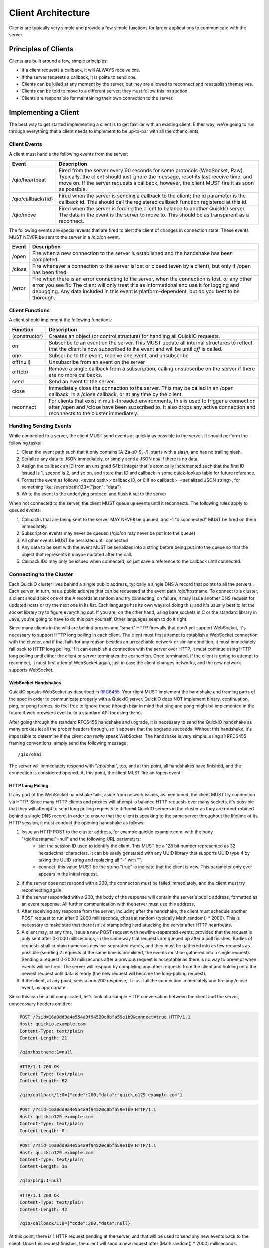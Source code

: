 Client Architecture
*******************

Clients are typically very simple and provide a few simple functions for larger applications to communicate with the server.

Principles of Clients
=====================

Clients are built around a few, simple principles:

* If a client requests a callback, it will ALWAYS receive one.
* If the server requests a callback, it is polite to send one.
* Clients can be killed at any moment by the server, but they are allowed to reconnect and reestablish themselves.
* Clients can be told to move to a different server; they must follow this instruction.
* Clients are responsible for maintaining their own connection to the server.

Implementing a Client
=====================

The best way to get started implementing a client is to get familiar with an existing client. Either way, we're going to run through everything that a client needs to implement to be up-to-par with all the other clients.

Client Events
-------------

A client must handle the following events from the server:

==================== =============================
 Event                 Description
==================== =============================
/qio/heartbeat        Fired from the server every 60 seconds for some protocols (WebSocket, Raw). Typically, the client should just ignore the message, reset its last receive time, and move on. If the server requests a callback, however, the client MUST fire it as soon as possible.

/qio/callback/{id}    Fired when the server is sending a callback to the client; the id parameter is the callback id. This should call the registered callback function registered at this id.

/qio/move             Fired when the server is forcing the client to balance to another QuickIO server. The data in the event is the server to move to. This should be as transparent as a reconnect.

==================== =============================

The following events are special events that are fired to alert the client of changes in connection state. These events MUST NEVER be sent to the server in a /qio/on event.

==================== =============================
 Event                 Description
==================== =============================
/open                 Fire when a new connection to the server is established and the handshake has been completed.

/close                Fire whenever a connection to the server is lost or closed (even by a client), but only if /open has been fired.

/error                Fire when there is an error connecting to the server, when the connection is lost, or any other error you see fit. The client will only treat this as informational and use it for logging and debugging. Any data included in this event is platform-dependent, but do you best to be thorough.
==================== =============================

Client Functions
----------------

A client should implement the following functions:

==================== =============================
Function             Description
==================== =============================
(constructor)         Creates an object (or control structure) for handling all QuickIO requests.

on                    Subscribe to an event on the server. This MUST update all internal structures to reflect that the client is now subscribed to the event and will be until `off` is called.

one                   Subscribe to the event, receive one event, and unsubscribe

off(null)             Unsubscribe from an event on the server

off(cb)               Remove a single callback from a subscription, calling unsubscribe on the server if there are no more callbacks.

send                  Send an event to the server.

close                 Immediately close the connection to the server. This may be called in an /open callback, in a /close callback, or at any time by the client.

reconnect             For clients that exist in multi-threaded environments, this is used to trigger a connection after /open and /close have been subscribed to. It also drops any active connection and reconnects to the cluster immediately.

==================== =============================

Handling Sending Events
-----------------------

While connected to a server, the client MUST send events as quickly as possible to the server. It should perform the following tasks:

1. Clean the event path such that it only contains [A-Za-z0-9_-/], starts with a slash, and has no trailing slash.
2. Serialize any data to JSON immediately, or simply send a JSON `null` if there is no data.
3. Assign the callback an ID from an unsigned 64bit integer that is atomically incremented such that the first ID issued is 1, second is 2, and so on, and store that ID and callback in some quick-lookup table for future reference.
4. Format the event as follows: <event path>:<callback ID, or 0 if no callback>=<serialized JSON string>, for something like: /event/path:123={"json": "data"}
5. Write the event to the underlying protocol and flush it out to the server

When not connected to the server, the client MUST queue up events until it reconnects. The following rules apply to queued events:

1. Callbacks that are being sent to the server MAY NEVER be queued, and -1 "disconnected" MUST be fired on them immediately.
2. Subscription events may never be queued (/qio/on may never be put into the queue)
3. All other events MUST be persisted until connected
4. Any data to be sent with the event MUST be serialized into a string before being put into the queue so that the object that represents it maybe mutated after the call.
5. Callback IDs may only be issued when connected, so just save a reference to the callback until connected.

Connecting to the Cluster
-------------------------

Each QuickIO cluster lives behind a single public address, typically a single DNS A record that points to all the servers. Each server, in turn, has a public address that can be requested at the event path /qio/hostname. To connect to a cluster, a client should pick one of the A records at random and try connecting; on failure, it may issue another DNS request for updated hosts or try the next one in its list. Each language has its own ways of doing this, and it's usually best to let the socket library try to figure everything out. If you are, on the other hand, using bare sockets in C or the standard library in Java, you're going to have to do this part yourself. Other languages seem to do it right.

Since many clients in the wild are behind proxies and "smart" HTTP firewalls that don't yet support WebSocket, it's necessary to support HTTP long polling in each client. The client must first attempt to establish a WebSocket connection with the cluster, and if that fails for any reason besides an unreachable network or similar condition, it must immediately fall back to HTTP long polling. If it can establish a connection with the server over HTTP, it must continue using HTTP long polling until either the client or server terminates the connection. Once terminated, if the client is going to attempt to reconnect, it must first attempt WebSocket again, just in case the client changes networks, and the new network supports WebSocket.

WebSocket Handshakes
^^^^^^^^^^^^^^^^^^^^

QuickIO speaks WebSocket as described in `RFC6455 <http://tools.ietf.org/html/rfc6455>`_. Your client MUST implement the handshake and framing parts of the spec in order to communicate properly with a QuickIO server. QuickIO does NOT implement binary, continuation, ping, or pong frames, so feel free to ignore those (though bear in mind that ping and pong might be implemented in the future if web browsers ever build a standard API for using them).

After going through the standard RFC6455 handshake and upgrade, it is necessary to send the QuickIO handshake as many proxies let all the proper headers through, so it appears that the upgrade succeeds. Without this handshake, it's impossible to determine if the client `can really` speak WebSocket. The handshake is very simple: using all RFC6455 framing conventions, simply send the following message::

	/qio/ohai

The server will immediately respond with "/qio/ohai", too, and at this point, all handshakes have finished, and the connection is considered opened. At this point, the client MUST fire an /open event.

HTTP Long Polling
^^^^^^^^^^^^^^^^^

If any part of the WebSocket handshake fails, aside from network issues, as mentioned, the client MUST try connection via HTTP. Since many HTTP clients and proxies will attempt to balance HTTP requests over many sockets, it's possible that they will attempt to send long polling requests to different QuickIO servers in the cluster as they are round-robined behind a single DNS record. In order to ensure that the client is speaking to the same server throughout the lifetime of its HTTP session, it must conduct the opening handshake as follows:

1. Issue an HTTP POST to the cluster address, for example quickio.example.com, with the body "/qio/hostname:1=null" and the following URL parameters:
	* sid: the session ID used to identify the client. This MUST be a 128 bit number represented as 32 hexadecimal characters. It can be easily generated with any UUID library that supports UUID type 4 by taking the UUID string and replacing all "-" with "".
	* connect: this value MUST be the string "true" to indicate that the client is new. This parameter only ever appears in the initial request.
2. If the server does not respond with a 200, the connection must be failed immediately, and the client must try reconnecting again.
3. If the server responded with a 200, the body of the response will contain the server's public address, formatted as an event response. All further communication with the server must use this address.
4. After receiving any response from the server, including after the handshake, the client must schedule another POST request to run after 0-2000 milliseconds, chose at random (typically Math.random() * 2000). This is necessary to make sure that there isn't a stampeding herd attacking the server after HTTP heartbeats.
5. A client may, at any time, issue a new POST request with newline-separated events, provided that the request is only sent after 0-2000 milliseconds, in the same way that requests are queued up after a poll finishes. Bodies of requests shall contain numerous newline-separated events, and they must be gathered into as few requests as possible (sending 2 requests at the same time is prohibited, the events must be gathered into a single request). Sending a request 0-2000 milliseconds after a previous request is acceptable as there is no way to preempt when events will be fired. The server will respond by completing any other requests from the client and holding onto the newest request until data is ready (the new request will become the long-polling request).
6. If the client, at any point, sees a non 200 response, it must fail the connection immediately and fire any /close event, as appropriate.

Since this can be a bit complicated, let's look at a sample HTTP conversation between the client and the server, unnecessary headers omitted:

.. code-block:: http

	POST /?sid=16a0dd9a4e554a9f94520c8bfa59e1b9&connect=true HTTP/1.1
	Host: quickio.example.com
	Content-Type: text/plain
	Content-Length: 21

	/qio/hostname:1=null

.. code-block:: http

	HTTP/1.1 200 OK
	Content-Type: text/plain
	Content-Length: 62

	/qio/callback/1:0={"code":200,"data":"quickio129.example.com"}

.. code-block:: http

	POST /?sid=16a0dd9a4e554a9f94520c8bfa59e1b9 HTTP/1.1
	Host: quickio129.example.com
	Content-Type: text/plain
	Content-Length: 0

.. code-block:: http

	POST /?sid=16a0dd9a4e554a9f94520c8bfa59e1b9 HTTP/1.1
	Host: quickio129.example.com
	Content-Type: text/plain
	Content-Length: 16

	/qio/ping:1=null

.. code-block:: http

	HTTP/1.1 200 OK
	Content-Type: text/plain
	Content-Length: 42

	/qio/callback/1:0={"code":200,"data":null}

At this point, there is 1 HTTP request pending at the server, and that will be used to send any new events back to the client. Once this request finishes, the client will send a new request after (Math.random() * 2000) milliseconds.

Connection Persistence
----------------------

The client MUST do its best to maintain a connection to the QuickIO cluster until it is told to stop. Between connection failures, it must backoff using the following algorithm, such that backoff increases between successive failures.

.. code-block:: javascript

	onDisconnect(function() {
		backoff = Math.min(25600, backoff * 2);
		reconnectAfter(backoff);
	});

	onConnectAndSuccessfulHandshake(function() {
		backoff = 100;
	});

Once a connection with the server has been re-established, and once all handshakes have been completed the client must do the following, `in this order`:

1. Go through all callbacks that exist and fire a -1 "disconnected" error on them, being sure not to trample any new callbacks that come in as a result of triggering the old ones.
2. Subscribe to all events that exist in the client by sending a new /qio/on event to the server for each event, listening for any errors while subscribing.
3. Go through any events that were accumulated while not connected and send them to the server.
4. Fire /open and reset the backoff timer

Handling Events from the Server
-------------------------------

During the lifetime of the client, it will receive a ton of events from the server. Handling them is really rather simple.

1. When an event comes through, break it into its parts (event path, cb id, and JSON data), and parse any JSON into an object.
2. If the server requested a callback, create a callback that can be passed to the event handler and called from there.
3. If the event path is a QuickIO event from the server (/qio/heartbeat, /qio/move, /qio/callback, etc), handle them as needed.
4. Otherwise, lookup the event in the subscriptions table and call each callback with the JSON data.

Callback Association with Connections
^^^^^^^^^^^^^^^^^^^^^^^^^^^^^^^^^^^^^

Since callbacks are very tightly linked to the server and session they have on the server, they must be explicitly tied to a given connection, typically by giving the connection and ID and associating the callback with that ID. If at any point the application attempts to trigger a callback that is not tied to the current connection, the client must respond to the callback immediately with -1 "disconnected".

Client Heartbeats
-----------------

Your average user will most likely be someone connecting to your service from behind some NAT gateway: this presents some interesting problems. In order to make sure the client maintains a connection to the server at all times, even when there is no activity, application-level heartbeats are employed. Each protocol has a different way of handling heartbeats.

WebSocket Heartbeats
^^^^^^^^^^^^^^^^^^^^

By default, a client will receive at least one message every 60 seconds, be it in the form of a callback, broadcast event, or heartbeat.

Heartbeats are implemented such that, if a client hasn't been sent a message in around 60 seconds (this is variable to within -10 seconds, but a client will never go more than 60 seconds without a message), it will receive a heartbeat.

The best method for implementing a heartbeat is:

1. The client should listen for a `/qio/heartbeat` event (but not subscribe).
2. Once the connection is open, the client should set a timer for 65 seconds, listening for messages from the server.
3. Every time the client receives a message from the server, it should reset its timer.
4. If there has been no activity within 65 seconds, assume the server is dead and reconnect.

HTTP Heartbeats
^^^^^^^^^^^^^^^

HTTP requests will be responded to once every 50 seconds in order to ensure that nasty proxies don't just time them out. The client must, however, set a timeout of 60 seconds on each request, just to give any response time to traverse the network, and some time to be slow. If the request ever times out, the client must assume the connection has been lost and reconnect.
